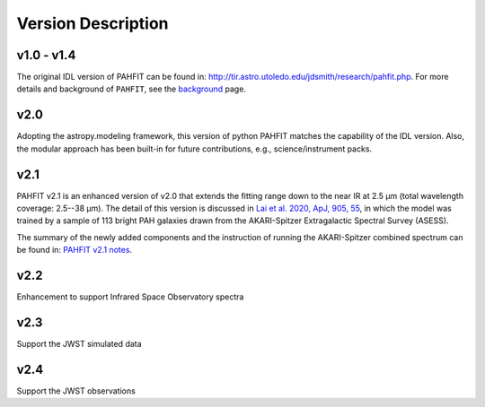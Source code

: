 ###################
Version Description
###################

v1.0 - v1.4
------------

The original IDL version of PAHFIT can be found in: `http://tir.astro.utoledo.edu/jdsmith/research/pahfit.php <http://tir.astro.utoledo.edu/jdsmith/research/pahfit.php>`_. For more details and background of ``PAHFIT``, see the `background <https://pahfit.readthedocs.io/en/latest/background.html>`_ page.

v2.0
------------

Adopting the astropy.modeling framework, this version of python PAHFIT matches the capability of the IDL version. Also, the modular approach has been built-in for future contributions, e.g., science/instrument packs. 

v2.1
------------
PAHFIT v2.1 is an enhanced version of v2.0 that extends the fitting range down to the near IR at 2.5 µm (total wavelength coverage: 2.5--38 µm). The detail of this version is discussed in `Lai et al. 2020, ApJ, 905, 55 <https://iopscience.iop.org/article/10.3847/1538-4357/abc002/pdf>`_, in which the model was trained by a sample of 113 bright PAH galaxies drawn from the AKARI-Spitzer Extragalactic Spectral Survey (ASESS). 

The summary of the newly added components and the instruction of running the AKARI-Spitzer combined spectrum can be found in: `PAHFIT v2.1 notes <https://github.com/PAHFIT/pahfit/blob/master/docs/version_description/PAHFIT_v2.1.rst>`_.

v2.2
------------
Enhancement to support Infrared Space Observatory spectra

v2.3
------------
Support the JWST simulated data

v2.4
------------
Support the JWST observations
